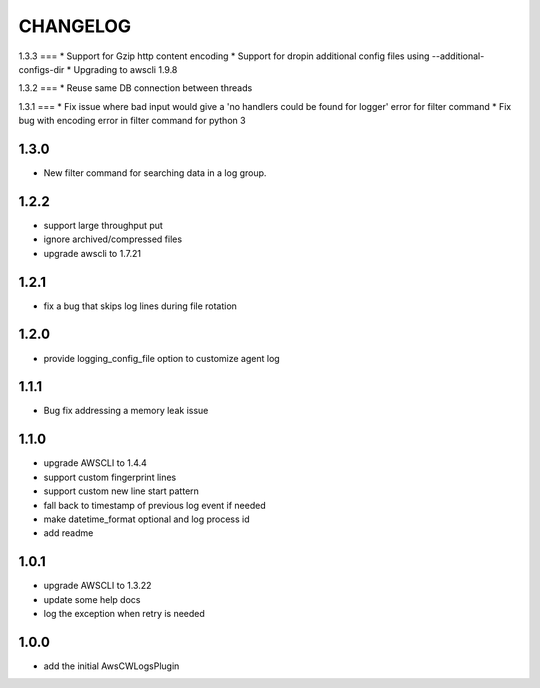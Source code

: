 =========
CHANGELOG
=========
1.3.3
===
* Support for Gzip http content encoding
* Support for dropin additional config files using --additional-configs-dir
* Upgrading to awscli 1.9.8

1.3.2
===
* Reuse same DB connection between threads

1.3.1
===
* Fix issue where bad input would give a 'no handlers could be found for logger' error for filter command
* Fix bug with encoding error in filter command for python 3

1.3.0
====
* New filter command for searching data in a log group.

1.2.2
====
* support large throughput put
* ignore archived/compressed files
* upgrade awscli to 1.7.21

1.2.1
====
* fix a bug that skips log lines during file rotation

1.2.0
====
* provide logging_config_file option to customize agent log

1.1.1
====
* Bug fix addressing a memory leak issue

1.1.0
=====
* upgrade AWSCLI to 1.4.4
* support custom fingerprint lines
* support custom new line start pattern
* fall back to timestamp of previous log event if needed
* make datetime_format optional and log process id
* add readme

1.0.1
=====
* upgrade AWSCLI to 1.3.22
* update some help docs
* log the exception when retry is needed

1.0.0
=====
+ add the initial AwsCWLogsPlugin

